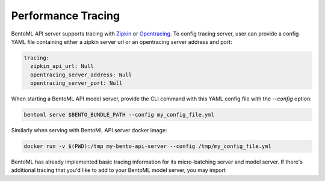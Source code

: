 Performance Tracing
===================

BentoML API server supports tracing with `Zipkin <https://zipkin.io/>`_ or `Opentracing
<https://opentracing.io/>`_. To config tracing server, user can provide a config YAML
file containing either a zipkin server url or an opentracing server address and port:

.. code-block:: yml

    tracing:
      zipkin_api_url: Null
      opentracing_server_address: Null
      opentracing_server_port: Null

When starting a BentoML API model server, provide the CLI command with this YAML config
file with the `--config` option:

.. code-block:: bash

    bentoml serve $BENTO_BUNDLE_PATH --config my_config_file.yml

Similarly when serving with BentoML API server docker image:

.. code-block:: bash

    docker run -v $(PWD):/tmp my-bento-api-server --config /tmp/my_config_file.yml

BentoML has already implemented basic tracing information for its micro-batching server
and model server. If there's additional tracing that you'd like to add to your BentoML
model server, you may import
